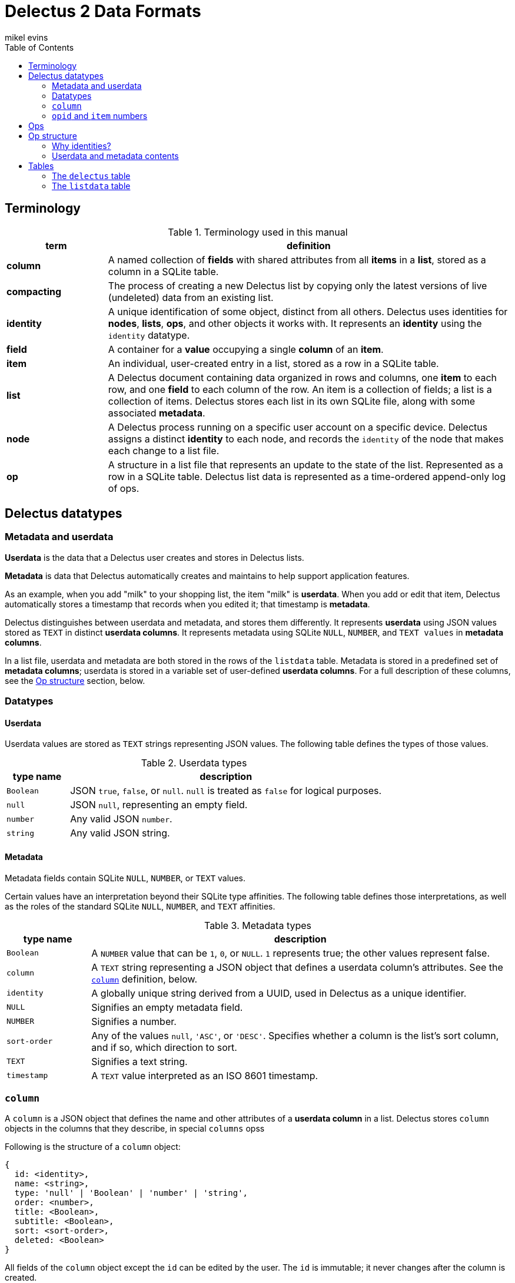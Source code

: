 = Delectus 2 Data Formats
mikel evins
:toc:

== Terminology

[cols="1,4",options="header"]
.Terminology used in this manual
|===
| term |  definition
| *column* | A named collection of *fields* with shared attributes from all *items* in a *list*, stored as a column in a SQLite table.
| *compacting* | The process of creating a new Delectus list by copying only the latest versions of live (undeleted) data from an existing list.
| *identity* |  A unique identification of some object, distinct from all others. Delectus uses identities for *nodes*, *lists*, *ops*, and other objects it works with. It represents an *identity* using the `identity` datatype.
| *field* | A container for a *value* occupying a single *column* of an *item*.
| *item* | An individual, user-created entry in a list, stored as a row in a SQLite table.
| *list* |  A Delectus document containing data organized in rows and columns, one *item* to each row, and one *field* to each column of the row. An item is a collection of fields; a list is a collection of items. Delectus stores each list in its own SQLite file, along with some associated *metadata*.
| *node* | A Delectus process running on a specific user account on a specific device. Delectus assigns a distinct *identity* to each node, and records the `identity` of the node that makes each change to a list file.
| *op* |  A structure in a list file that represents an update to the state of the list. Represented as a row in a SQLite table. Delectus list data is represented as a time-ordered append-only log of ops.
|===


== Delectus datatypes

=== Metadata and userdata

*Userdata* is the data that a Delectus user creates and stores in Delectus lists.

*Metadata* is data that Delectus automatically creates and maintains to help support application features.

As an example, when you add "milk" to your shopping list, the item "milk" is *userdata*. When you add or edit that item, Delectus automatically stores a timestamp that records when you edited it; that timestamp is *metadata*.

Delectus distinguishes between userdata and metadata, and stores them differently. It represents *userdata* using JSON values stored as `TEXT` in distinct *userdata columns*. It represents metadata using SQLite `NULL`, `NUMBER`, and `TEXT values` in *metadata columns*.

In a list file, userdata and metadata are both stored in the rows of the `listdata` table. Metadata is stored in a predefined set of *metadata columns*; userdata is stored in a variable set of user-defined *userdata columns*. For a full description of these columns, see the <<op-structure>> section, below.

=== Datatypes

==== Userdata

Userdata values are stored as `TEXT` strings representing JSON values. The following table defines the types of those values.

[cols="1,5",options="header"]
.Userdata types
|===
| type name |  description
| `Boolean` |  JSON `true`, `false`, or `null`. `null` is treated as `false` for logical purposes.
| `null` |  JSON `null`, representing an empty field.
| `number` | Any valid JSON `number`.
| `string` | Any valid JSON string.
|===

==== Metadata

Metadata fields contain SQLite `NULL`, `NUMBER`, or `TEXT` values.

Certain values have an interpretation beyond their SQLite type affinities. The following table defines those interpretations, as well as the roles of the standard SQLite `NULL`, `NUMBER`, and `TEXT` affinities.

[cols="1,5",options="header"]
.Metadata types
|===
| type name |  description
| `Boolean` |  A `NUMBER` value that can be `1`, `0`, or `NULL`. `1` represents true; the other values represent false.
| `column` | A `TEXT` string representing a JSON object that defines a userdata column's attributes. See the `<<column-definition>>` definition, below.
| `identity` | A globally unique string derived from a UUID, used in Delectus as a unique identifier.
| `NULL` | Signifies an empty metadata field.
| `NUMBER` | Signifies a number.
| `sort-order` | Any of the values `null`, `'ASC'`, or `'DESC'`. Specifies whether a column is the list's sort column, and if so, which direction to sort.
| `TEXT` | Signifies a text string.
| `timestamp` | A `TEXT` value interpreted as an ISO 8601 timestamp.
|===

=== `column` [[column-definition, column]]

A `column` is a JSON object that defines the name and other attributes of a *userdata column* in a list. Delectus stores `column` objects in the columns that they describe, in special `columns` opss

Following is the structure of a `column` object:

[JSON]
----
{
  id: <identity>,
  name: <string>,
  type: 'null' | 'Boolean' | 'number' | 'string',
  order: <number>,
  title: <Boolean>,
  subtitle: <Boolean>,
  sort: <sort-order>,
  deleted: <Boolean>
}
----

All fields of the `column` object except the `id` can be edited by the user. The `id` is immutable; it never changes after the column is created.

[cols="1,4",options="header"]
.Fields of the `column` object
|===
| field |  description
| `id` | The `identity` of the column. Also used as the label of the SQLite column that stores the column in the list file.
| `name` | The name of the column. It can be any text string, and can be changed by the user at any time.
| `type` | A string identifying the type of data that the user expects to put in the column.
| `order` | A decimal number used to tell Delectus in what order to present the columns in its UI. Delectus assigns 10.0 to the first column in a list, and increases the number by 10.0 for each column it creates afterward, but users may change these numbers at any time. Delectus forbids assigning the same `order` number to two or more columns.
| `title` | True if this column is to be used as the title of the item; false otherwise. Only one column may be the title column at a time. If no column is marked as the `title` column then Delectus chooses one arbitrarily to use as the title in views that require it.
| `subtitle` | True if this column is to be used as the subtitle of the item; false otherwise. Only one column may be the subtitle column at a time. If no column is marked as the `subtitle` column then Delectus presents items without a subtitle.
| `deleted` | True if the column has been marked deleted by the user; false otherwise.
|===


=== `opid` and `item` numbers

Delectus identifies each `op` and each `item` in a list file with an integer. Each list file maintains an `opid` counter and an `item` counter.

When Delectus inserts a new op, it increments the `opid` counter and stores the new number in the `opid` field of the new op. When it creates a new `item` op, it increments the `item` counter and stores the number in the `item` field of the op.

Delectus nodes on different devices or accounts may duplicate one another's `opid` and `item` numbers, but Delectus also assigns an `identity`, called `'origin'` to each op. The `opid` number and the `item` number are not globally unique, but the combination of an `opid` with an `origin`, or the combination of an `item` with an `origin`, is globally unique. Delectus is therefore able to uniquely distinguish each op by inspecting its `opid` and `origin`, and it can similarly distinguish each `item` by inspecting its `item` number and `origin`.

Delectus does not store the `opid` and `item` counters in the list file. Instead, when it assigns a new `opid`, it queries the `listdata` table for the current maximum `opid` and adds one to obtain the new `opid`. It gets a new `item` number in the same way, by inspecting the `item` field.

== Ops

An *op* is a structure that represents an update to the state of a Delectus list. A Delectus list is represented as an append-only time-ordered log of ops. After an op is added to the log, the state of the data and metadata in the list have changed in some way. Each type of op performs a different type of update.

An op is represented in a Delectus file as a row in the `listdata` table. Delectus only appends to the `listdata` table; it never deletes or overwrites existing data. Making any edit to a list therefore means adding a new op that supersedes any old ones.

This append-only discipline enables Delectus to safely merge data from concurrently-modified copies of a list without losing any data.

== Op structure [[op-structure]]

An *op* is a row in the `listdata` table that records an update to the state of the list. All information in Delectus lists is represented by ops.

There are four types of ops:

[cols="1,4",options="header"]
.Op types
|===
| optype |  Description
| `'sync'` | Records a successful sync of this list file with another.
| `'listname'` | Sets the name of the list.
| `'columns'` | Sets the attributes (that is, the `column` objects) of all columns.
| `'item'` | Adds or updates an item.
|===

These four ops together describe all data that a Delectus list can store, and all edits that may be made to it.

All ops have a common shared structure that is the same in every op, and in every list file. That structure defines a standard set of *metadata columns* used by every op in every list, and a set of *userdata* columns that is different from one list to another, and that can change over time as a user adds and changed columns.

The following table illustrates the two kinds of columns in Delectus ops:

[cols="1,1",options="header"]
.Op metadata and userdata columns
|===
| metadata columns |  userdata columns
| `'optype'`, `'opid'`, `'origin'`, `'timestamp'`, `'peer'`, `'file'`, `'name'`, `'item'`, `'deleted'` | `"Ic3be769f0a364bb682691493716b3e67"`, `"I43c2837007534861af6a4d87c375152d"`, `"I43c2837007534861af6a4d87c375152d"`, ... (for example)
|===

The metadata columns shown are exactly the ones that appear in every Delectus list. The userdata columns, on the other hand, are just examples; the real userdata columns will be different in every list.

The metadata columns are defined as follows:

[cols="1,2,4",options="header"]
.Common op structure
|===
| field | permitted values | description
| `optype` | `"sync"`,`"listname"`,`"columns"`,`"item"` | Identifies the type of op.
| `opid` | `_integer_` | Uniquely identifies the op.
| `origin` | `_identity_` | Uniquely identifies the node that created the op.
| `timestamp` | `_timestamp_` | The time that the op was created, as reported by the creating node.
| `peer` | `_identity_` | In a `'sync'` op, the `identity` of the Delectus node that we synced with.
| `file` | `_identity_` | In a `'sync'` op, the `identity` of the Delectus file that we synced with.
| `name` | `_string_` | In a `'listname'` op, the new name of the list.
| `item` | `_integer_` | In an `'item'` op, the `identity` of the item.
| `deleted` | `_Boolean_` | In an `'item'` op, whether the item is marked deleted.
|===

Userdata columns, on the other hand, are created and controlled by users. They vary in two ways:

. The userdata columns in one list are unique, completely different from the userdata column in any other list.
. The set of userdata columns in a single list may expand and change over time, as a user adds and edits columns.

Because users control userdata columns, we can't give a detailed definition of them, but we can illustrate their common structure:

[cols="1,4",options="header"]
.Userdata column structure
|===
| column label | column value
| `_[identity]_+` | A `'NULL'`, a `column` object, or a userdata value, depending on the op's `optype`.
|===

The notation `_[identity]_+` means that there may be one or more userdata columns, each with its own  `identity`.

Delectus assigns an `identity` to the column when it creates it. That `identity` is  used as the label of the SQLite column that represents the column, and is stored permanently in the `column` object that specifies the column's attributes.

For example, a newly-created column might get an `identity` like `"I0b70ea94f385437abd1a541cf76b698b"`. This new column will now and forever after have the `identity` `"I0b70ea94f385437abd1a541cf76b698b"`. The `identity` string will be the label of the SQLite column in the list file, and will be the value of the `id` field of the the `column` object that represents the column's attributes.

The value stored in the column depends on the `optype` of the op it appears in. The following table defines the values that may appear in userdata columns:

[cols="1,4",options="header"]
.Userdata column values
|===
| optype | permitted values
| `'sync'` | `NULL`
| `'listname'` | `NULL`
| `'columns'` | a JSON `column` object.
| `'item'` | a JSON `null`, `Boolean`, `number`, or `string` value.
|===


=== Why identities?

Why not just use user-assigned names as the column labels? For a couple of reasons:

First, if we used the user's names for column labels then SQLite's restrictions on column labels would restrict the names they can use. By using automatically-generated labels instead, we can store the user's choice of names in metadata, and enable users to give their columns any names they like.

Second, by using automatically-generated labels based on UUIDs we ensure that a user can create two columns on two different devices, and there will be no conflict when the copies of the list are merged. Both columns will be present in the merged copies of the list, and the user can delete one of them if it turns out to be redundant.

=== Userdata and metadata contents

The predefined columns labeled `'optype'`, `'opid'`, `'origin'`, `'timestamp'`, `'peer'`, `'file'`, `'name'`, `'item'`, and `'deleted'` store metadata.

The user-created columns whose labels are `identity` strings store userdata.

Like the columns themselves, the contents of the metadata columns are predefined and maintained automatically by Delectus.

The contents of userdata columns are not predefined. Users can add and change them at any time. Delectus creates new ones as-needed.

The contents of userdata columns depend on the type of op. In a `columns` op, the column contains a JSON `<<column-definition>>` object that defines the column's attributes. In an `item` op, the column contains userdata represented as a JSON value.

In `listname` and `sync` ops, the userdata fields are always empty.

Delectus creates a new list with the common shared metadata columns, and then normally then adds a default userdata column with a unique identity and the name `'Item'`. It then adds a single empty item to the list.

From that point on, the number, names, and contents of the userdata columns are up to the user.

== Tables

=== The `delectus` table

The `delectus` table stores data identifying the file, the list, and the Delectus node that created them. It also records the version of the file format used, and if the new list was created by *compacting* an existing *parent* list, then it records the `identity` of the parent.

[cols="1,2,4",options="header"]
.Structure of the `delectus` table
|===
| column | type | description
| `listid` | `_identity_`  | The unique identity of this list
| `fileid` | `_identity_`  | The unique identity of this list file
| `origin` | `_identity_`  | The unique identity of the Delectus node that created this list file
| `parent` | `_identity_` or `NULL`  | The unique identity of the Delectus list file from which this file was derived by a *compaction*
| `format` | `_TEXT_`  | The version of the Delectus file format in this list file
|===


=== The `listdata` table

The `listdata` table contains the log of ops, and therefore the data and metadata of the list.

[cols="1,2,4",options="header"]
.Structure of the `listdata` table
|===
| field | permitted values | description
| `optype` | `"sync"`,`"listname"`,`"columns"`,`"item"` | Identifies the type of op.
| `opid` | `_integer_` | Uniquely identifies the op.
| `origin` | `_identity_` | Uniquely identifies the node that created the op.
| `timestamp` | `_timestamp_` | The time that the op was created, as reported by the creating node.
| `peer` | `_identity_` | In `sync` ops, identifies the Delectus node we synced with.
| `file` | `_identity_` | In `sync` ops, identifies the Delectus list file we synced with.
| `name` | `_string_` | In `listname` ops, defines the name of the list.
| `item` | `_integer_` | In `item` ops, identifies the item.
| `deleted` | `_Boolean_` | In `item` ops, specifies whether the item has been marked deleted.
| `_[identity]_*` | `_column_` or `_value_`  | `NULL`, a `column` object or a JSON value, depending on the `optype` of the op.
|===

The `listdata` table stores all ops that have ever been added to the list. It stores metadata that enable Delectus to reliably sort the ops into a time-ordered sequence, and deterministically identify the latest and defining op that establishes the list name, the set of defined userdata columns and their attributes, and the laterst versions of all items in the list.

It also records each time Delectus successfully synchronized this copy of the list with another, in order to facilitate efficient synchronization between copies.

A newly-created Delectus list has exactly the columns shown above, with `_[identity]_*` replaced by a specific, newly-generated `identity` string. That `identity` labels a newly-created userdata column that Delectus automatically gives the name `'Item'`. Delectus adds a single item to the list, leaving the `'Item'` column empty, to be filled in by the user.

From that point, the number, names, and contents of the list's columns and items are controlled by the user.

